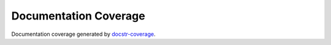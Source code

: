 Documentation Coverage
######################

Documentation coverage generated by `docstr-coverage <https://github.com/HunterMcGushion/docstr_coverage>`__.

.. doc-coverage::
   :packageid: src
